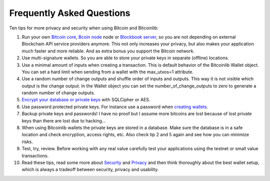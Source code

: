 Frequently Asked Questions
==========================

Ten tips for more privacy and security when using Bitcoin and Bitcoinlib:

1. Run your own `Bitcoin core <https://bitcoinlib.readthedocs.io/en/latest/source/_static/manuals.setup-bitcoind-connection.html>`_, 
   `Bcoin node <manuals.setup-bcoin.html>`_ node or `Blockbook server <manuals.setup-blockbook.html>`_, so you are not depending on external Blockchain API service providers anymore.
   This not only increases your privacy, but also makes your application much faster and more reliable. And as extra bonus
   you support the Bitcoin network.
2. Use multi-signature wallets. So you are able to store your private keys in separate (offline) locations.
3. Use a minimal amount of inputs when creating a transaction. This is default behavior of the Bitcoinlib Wallet
   object. You can set a hard limit when sending from a wallet with the max_utxos=1 attribute.
4. Use a random number of change outputs and shuffle order of inputs and outputs. This way it is not visible
   which output is the change output. In the Wallet object you can set the number_of_change_outputs to zero to
   generate a random number of change outputs.
5. `Encrypt your database or private keys <manuals.sqlcipher.html>`_ with SQLCipher or AES.
6. Use password protected private keys. For instance use a password when
   `creating wallets <https://bitcoinlib.readthedocs.io/en/latest/source/bitcoinlib.wallets.html#bitcoinlib.wallets.Wallet.create>`_.
7. Backup private keys and passwords! I have no proof but I assume more bitcoins are lost because of lost private keys than there are lost due to hacking...
8. When using Bitcoinlib wallets the private keys are stored in a database. Make sure the database is in a safe location
   and check encryption, access rights, etc. Also check tip 2 and 5 again and see how you can minimize risks.
9. Test, try, review. Before working with any real value carefully test your applications using the testnet or small value transactions.
10. Read these tips, read some more about `Security <https://en.bitcoin.it/wiki/Storing_bitcoins>`_ and `Privacy <https://en.bitcoin.it/wiki/Privacy>`_
    and then think thoroughly about the best wallet setup, which is always a tradeoff between security, privacy and usability.
